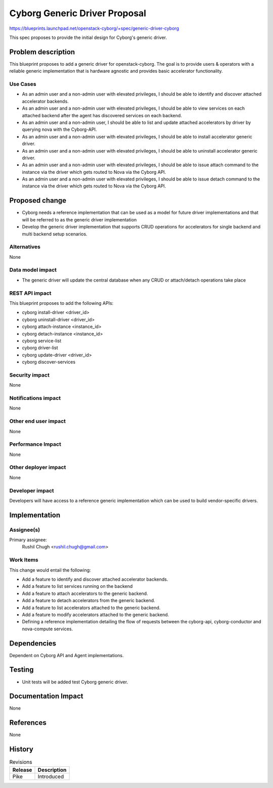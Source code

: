 ..
 This work is licensed under a Creative Commons Attribution 3.0 Unported
 License.

 http://creativecommons.org/licenses/by/3.0/legalcode

==============================
Cyborg Generic Driver Proposal
==============================

https://blueprints.launchpad.net/openstack-cyborg/+spec/generic-driver-cyborg

This spec proposes to provide the initial design for Cyborg's generic driver.

Problem description
===================

This blueprint proposes to add a generic driver for openstack-cyborg.
The goal is to provide users & operators with a reliable generic
implementation that is hardware agnostic and provides basic
accelerator functionality.

Use Cases
---------

* As an admin user and a non-admin user with elevated privileges, I should be
  able to identify and discover attached accelerator backends.
* As an admin user and a non-admin user with elevated privileges, I should be
  able to view services on each attached backend after the agent has
  discovered services on each backend.
* As an admin user and a non-admin user, I should be able to list and update
  attached accelerators by driver by querying nova with the Cyborg-API.
* As an admin user and a non-admin user with elevated privileges, I should be
  able to install accelerator generic driver.
* As an admin user and a non-admin user with elevated privileges, I should be
  able to uninstall accelerator generic driver.
* As an admin user and a non-admin user with elevated privileges, I should be
  able to issue attach command to the instance via the driver which gets
  routed to Nova via the Cyborg API.
* As an admin user and a non-admin user with elevated privileges, I should be
  able to issue detach command to the instance via the driver which gets
  routed to Nova via the Cyborg API.

Proposed change
===============

* Cyborg needs a reference implementation that can be used as a model for
  future driver implementations and that will be referred to as the generic
  driver implementation
* Develop the generic driver implementation that supports CRUD operations for
  accelerators for single backend and multi backend setup scenarios.


Alternatives
------------

None

Data model impact
-----------------

* The generic driver will update the central database when any CRUD or
  attach/detach operations take place

REST API impact
---------------

This blueprint proposes to add the following APIs:

* cyborg install-driver <driver_id>
* cyborg uninstall-driver <driver_id>
* cyborg attach-instance <instance_id>
* cyborg detach-instance <instance_id>
* cyborg service-list
* cyborg driver-list
* cyborg update-driver <driver_id>
* cyborg discover-services

Security impact
---------------

None

Notifications impact
--------------------

None

Other end user impact
---------------------

None

Performance Impact
------------------

None

Other deployer impact
---------------------

None

Developer impact
----------------

Developers will have access to a reference generic implementation which
can be used to build vendor-specific drivers.

Implementation
==============

Assignee(s)
-----------

Primary assignee:
  Rushil Chugh <rushil.chugh@gmail.com>

Work Items
----------

This change would entail the following:

* Add a feature to identify and discover attached accelerator backends.
* Add a feature to list services running on the backend
* Add a feature to attach accelerators to the generic backend.
* Add a feature to detach accelerators from the generic backend.
* Add a feature to list accelerators attached to the generic backend.
* Add a feature to modify accelerators attached to the generic backend.
* Defining a reference implementation detailing the flow of requests between
  the cyborg-api, cyborg-conductor and nova-compute services.

Dependencies
============

Dependent on Cyborg API and Agent implementations.

Testing
=======

* Unit tests will be added test Cyborg generic driver.

Documentation Impact
====================

None

References
==========

None

History
=======


.. list-table:: Revisions
   :header-rows: 1

   * - Release
     - Description
   * - Pike
     - Introduced
